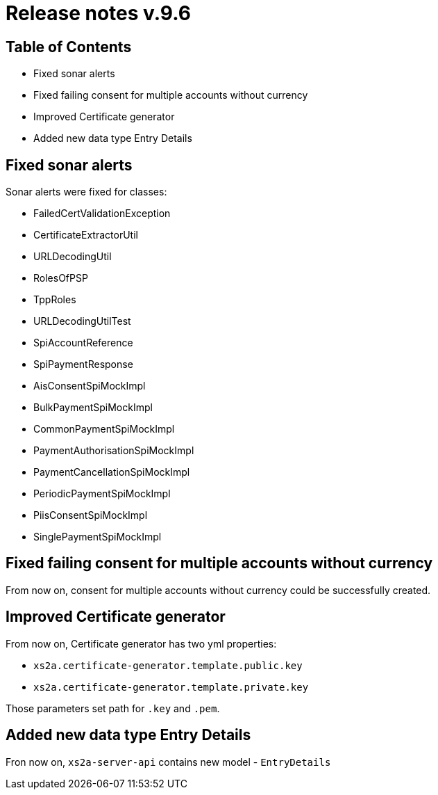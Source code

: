 = Release notes v.9.6

== Table of Contents

* Fixed sonar alerts
* Fixed failing consent for multiple accounts without currency
* Improved Certificate generator
* Added new data type Entry Details

== Fixed sonar alerts

Sonar alerts were fixed for classes:

- FailedCertValidationException
- CertificateExtractorUtil
- URLDecodingUtil
- RolesOfPSP
- TppRoles
- URLDecodingUtilTest
- SpiAccountReference
- SpiPaymentResponse
- AisConsentSpiMockImpl
- BulkPaymentSpiMockImpl
- CommonPaymentSpiMockImpl
- PaymentAuthorisationSpiMockImpl
- PaymentCancellationSpiMockImpl
- PeriodicPaymentSpiMockImpl
- PiisConsentSpiMockImpl
- SinglePaymentSpiMockImpl

== Fixed failing consent for multiple accounts without currency

From now on, consent for multiple accounts without currency could be successfully created.

== Improved Certificate generator

From now on, Certificate generator has two yml properties:

- `xs2a.certificate-generator.template.public.key`
- `xs2a.certificate-generator.template.private.key`

Those parameters set path for `.key` and `.pem`.

== Added new data type Entry Details

Fron now on, `xs2a-server-api` contains new model - `EntryDetails`

